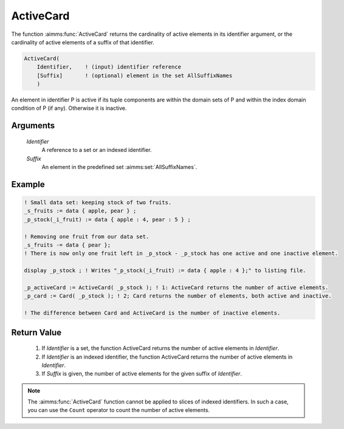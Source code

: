 .. aimms:function:: ActiveCard(Identifier, Suffix)

.. _ActiveCard:

ActiveCard
==========

The function :aimms:func:`ActiveCard` returns the cardinality of active elements
in its identifier argument, or the cardinality of active elements of a
suffix of that identifier.

.. code-block:: aimms

    ActiveCard(
        Identifier,    ! (input) identifier reference
        [Suffix]       ! (optional) element in the set AllSuffixNames
        )

An element in identifier P is active if its tuple components are within the domain sets of P and 
within the index domain condition of P (if any). Otherwise it is inactive.

Arguments
---------

    *Identifier*
        A reference to a set or an indexed identifier.

    *Suffix*
        An element in the predefined set :aimms:set:`AllSuffixNames`.

Example
-----------

.. code-block:: aimms

	! Small data set: keeping stock of two fruits.
	_s_fruits := data { apple, pear } ;
	_p_stock(_i_fruit) := data { apple : 4, pear : 5 } ;

	! Removing one fruit from our data set.
	_s_fruits -= data { pear };
	! There is now only one fruit left in _p_stock - _p_stock has one active and one inactive element.

	display _p_stock ; ! Writes "_p_stock(_i_fruit) := data { apple : 4 };" to listing file.

	_p_activeCard := ActiveCard( _p_stock ); ! 1: ActiveCard returns the number of active elements.
	_p_card := Card( _p_stock ); ! 2; Card returns the number of elements, both active and inactive.

	! The difference between Card and ActiveCard is the number of inactive elements.


Return Value
------------

    #.  If *Identifier* is a set, the function ActiveCard returns the number of 
        active elements in *Identifier*. 
    
    #.  If *Identifier* is an indexed identifier, the function ActiveCard returns the number of active elements
        in *Identifier*. 
    
    #.  If *Suffix* is given, the number of active elements for the given suffix of *Identifier*.

.. note::

    The :aimms:func:`ActiveCard` function cannot be applied to slices of indexed
    identifiers. In such a case, you can use the ``Count`` operator to count
    the number of active elements.

.. seealso::

	-	The function :aimms:func:`Card` and ``Count`` operator (see also :ref:`sec:expr.num.iter` of
		the `Language Reference <https://documentation.aimms.com/language-reference/index.html>`__).

	-	The explanation of inactive elements in the Language Reference at :ref:`inactive_data`.
	
	-	The AIMMS Developer tool Identifier Cardinalities, see :ref:`sec:debug.card`.